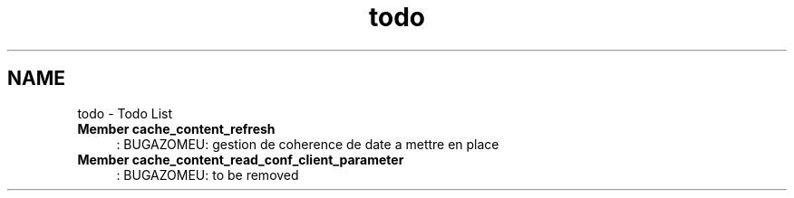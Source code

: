 .TH "todo" 3 "31 Mar 2009" "Version 0.1" "File Content layer" \" -*- nroff -*-
.ad l
.nh
.SH NAME
todo \- Todo List 
 
.IP "\fBMember \fBcache_content_refresh\fP \fP" 1c
: BUGAZOMEU: gestion de coherence de date a mettre en place 
.PP
.PP
 
.IP "\fBMember \fBcache_content_read_conf_client_parameter\fP \fP" 1c
: BUGAZOMEU: to be removed 
.PP

